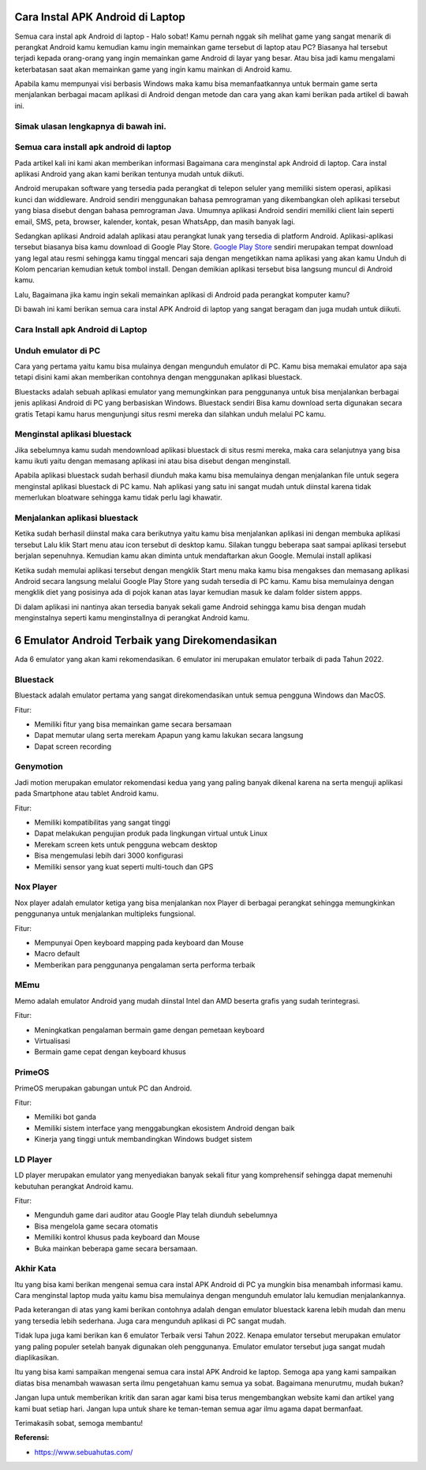 Cara Instal APK Android di Laptop
=====================

Semua cara instal apk Android di laptop - Halo sobat! Kamu pernah nggak sih melihat game yang sangat menarik di perangkat Android kamu kemudian kamu ingin memainkan game tersebut di laptop atau PC? Biasanya hal tersebut terjadi kepada orang-orang yang ingin memainkan game Android di layar yang besar. Atau bisa jadi kamu mengalami keterbatasan saat akan memainkan game yang ingin kamu mainkan di Android kamu. 

Apabila kamu mempunyai visi berbasis Windows maka kamu bisa memanfaatkannya untuk bermain game serta menjalankan berbagai macam aplikasi di Android dengan metode dan cara yang akan kami berikan pada artikel di bawah ini.

Simak ulasan lengkapnya di bawah ini.
-------------

Semua cara install apk android di laptop
-------------

Pada artikel kali ini kami akan memberikan informasi Bagaimana cara menginstal apk Android di laptop. Cara instal aplikasi Android yang akan kami berikan tentunya mudah untuk diikuti.

Android merupakan software yang tersedia pada perangkat di telepon seluler yang memiliki sistem operasi, aplikasi kunci dan widdleware. Android sendiri menggunakan bahasa pemrograman yang dikembangkan oleh aplikasi tersebut yang biasa disebut dengan bahasa pemrograman Java. Umumnya aplikasi Android sendiri memiliki client lain seperti email, SMS, peta, browser, kalender, kontak, pesan WhatsApp, dan masih banyak lagi.

Sedangkan aplikasi Android adalah aplikasi atau perangkat lunak yang tersedia di platform Android. Aplikasi-aplikasi tersebut biasanya bisa kamu download di Google Play Store. `Google Play Store <https://www.sebuahutas.com/>`_ sendiri merupakan tempat download yang legal atau resmi sehingga kamu tinggal mencari saja dengan mengetikkan nama aplikasi yang akan kamu Unduh di Kolom pencarian kemudian ketuk tombol install. Dengan demikian aplikasi tersebut bisa langsung muncul di Android kamu.

Lalu, Bagaimana jika kamu ingin sekali memainkan aplikasi di Android pada perangkat komputer kamu?

Di bawah ini kami berikan semua cara instal APK Android di laptop yang sangat beragam dan juga mudah untuk diikuti. 

Cara Install apk Android di Laptop
-------------

Unduh emulator di PC
-------------

Cara yang pertama yaitu kamu bisa mulainya dengan mengunduh emulator di PC. Kamu bisa memakai emulator apa saja tetapi disini kami akan memberikan contohnya dengan menggunakan aplikasi bluestack.

Bluestacks adalah sebuah aplikasi emulator yang memungkinkan para penggunanya untuk bisa menjalankan berbagai jenis aplikasi Android di PC yang berbasiskan Windows. Bluestack sendiri Bisa kamu download serta digunakan secara gratis Tetapi kamu harus mengunjungi situs resmi mereka dan silahkan unduh melalui PC kamu.

Menginstal aplikasi bluestack
-------------

Jika sebelumnya kamu sudah mendownload aplikasi bluestack di situs resmi mereka, maka cara selanjutnya yang bisa kamu ikuti yaitu dengan memasang aplikasi ini atau bisa disebut dengan menginstall. 

Apabila aplikasi bluestack sudah berhasil diunduh maka kamu bisa memulainya dengan menjalankan file untuk segera menginstal aplikasi bluestack di PC kamu. Nah aplikasi yang satu ini sangat mudah untuk diinstal karena tidak memerlukan bloatware sehingga kamu tidak perlu lagi khawatir.

Menjalankan aplikasi bluestack
-------------

Ketika sudah berhasil diinstal maka cara berikutnya yaitu kamu bisa menjalankan aplikasi ini dengan membuka aplikasi tersebut Lalu klik Start menu atau icon tersebut di desktop kamu. Silakan tunggu beberapa saat sampai aplikasi tersebut berjalan sepenuhnya. Kemudian kamu akan diminta untuk mendaftarkan akun Google. 
Memulai install aplikasi

Ketika sudah memulai aplikasi tersebut dengan mengklik Start menu maka kamu bisa mengakses dan memasang aplikasi Android secara langsung melalui Google Play Store yang sudah tersedia di PC kamu. Kamu bisa memulainya dengan mengklik diet yang posisinya ada di pojok kanan atas layar kemudian masuk ke dalam folder sistem appps. 

Di dalam aplikasi ini nantinya akan tersedia banyak sekali game Android sehingga kamu bisa dengan mudah menginstalnya seperti kamu menginstallnya di perangkat Android kamu.

6 Emulator Android Terbaik yang Direkomendasikan
=======================

Ada 6 emulator yang akan kami rekomendasikan. 6 emulator ini merupakan emulator terbaik di pada Tahun 2022.

Bluestack
-------------

Bluestack adalah emulator pertama yang sangat direkomendasikan untuk semua pengguna Windows dan MacOS. 

Fitur:

- Memiliki fitur yang bisa memainkan game secara bersamaan
- Dapat memutar ulang serta merekam Apapun yang kamu lakukan secara langsung
- Dapat screen recording

Genymotion
-------------

Jadi motion merupakan emulator rekomendasi kedua yang yang paling banyak dikenal karena na serta menguji aplikasi pada Smartphone atau tablet Android kamu.

Fitur:

- Memiliki kompatibilitas yang sangat tinggi
- Dapat melakukan pengujian produk pada lingkungan virtual untuk Linux
- Merekam screen kets untuk pengguna webcam desktop
- Bisa mengemulasi lebih dari 3000 konfigurasi
- Memiliki sensor yang kuat seperti multi-touch dan GPS

Nox Player
-------------

Nox player adalah emulator ketiga yang bisa menjalankan nox Player di berbagai perangkat sehingga memungkinkan penggunanya untuk menjalankan multipleks fungsional.

Fitur:

- Mempunyai Open keyboard mapping pada keyboard dan Mouse
- Macro default
- Memberikan para penggunanya pengalaman serta performa terbaik

MEmu
-------------

Memo adalah emulator Android yang mudah diinstal Intel dan AMD beserta grafis yang sudah terintegrasi.

Fitur:

- Meningkatkan pengalaman bermain game dengan pemetaan keyboard
- Virtualisasi
- Bermain game cepat dengan keyboard khusus

PrimeOS
-------------

PrimeOS merupakan gabungan untuk PC dan Android.

Fitur: 

- Memiliki bot ganda
- Memiliki sistem interface yang menggabungkan ekosistem Android dengan baik
- Kinerja yang tinggi untuk membandingkan Windows budget sistem

LD Player
-------------

LD player merupakan emulator yang menyediakan banyak sekali fitur yang komprehensif sehingga dapat memenuhi kebutuhan perangkat Android kamu.

Fitur:

- Mengunduh game dari auditor atau Google Play telah diunduh sebelumnya
- Bisa mengelola game secara otomatis
- Memiliki kontrol khusus pada keyboard dan Mouse
- Buka mainkan beberapa game secara bersamaan.

Akhir Kata
-------------

Itu yang bisa kami berikan mengenai semua cara instal APK Android di PC ya mungkin bisa menambah informasi kamu. Cara menginstal laptop muda yaitu kamu bisa memulainya dengan mengunduh emulator lalu kemudian menjalankannya.

Pada keterangan di atas yang kami berikan contohnya adalah dengan emulator bluestack karena lebih mudah dan menu yang tersedia lebih sederhana. Juga cara mengunduh aplikasi di PC sangat mudah.

Tidak lupa juga kami berikan kan 6 emulator Terbaik versi Tahun 2022. Kenapa emulator tersebut merupakan emulator yang paling populer setelah banyak digunakan oleh penggunanya. Emulator emulator tersebut juga sangat mudah diaplikasikan.

Itu yang bisa kami sampaikan mengenai semua cara instal APK Android ke laptop. Semoga apa yang kami sampaikan diatas bisa menambah wawasan serta ilmu pengetahuan kamu semua ya sobat. Bagaimana menurutmu, mudah bukan? 

Jangan lupa untuk memberikan kritik dan saran agar kami bisa terus mengembangkan website kami dan artikel yang kami buat setiap hari. Jangan lupa untuk share ke teman-teman semua agar ilmu agama dapat bermanfaat. 

Terimakasih sobat, semoga membantu!

**Referensi:**

- https://www.sebuahutas.com/
